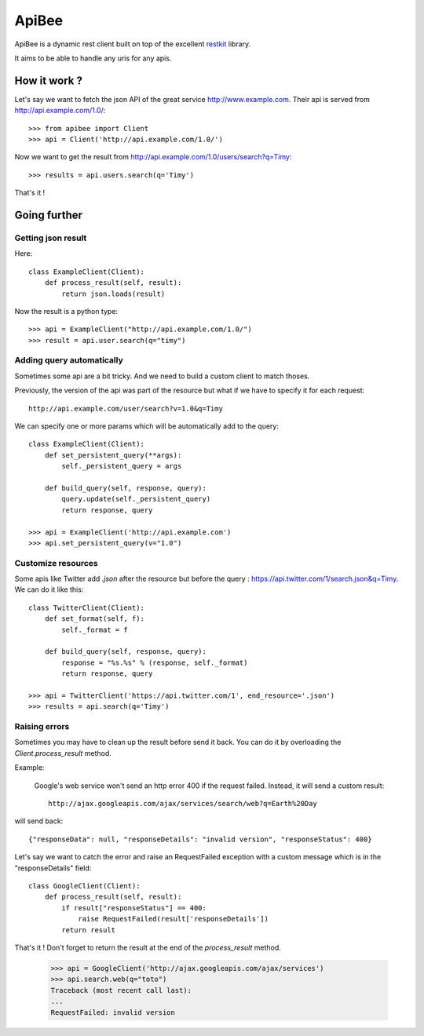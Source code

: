 ApiBee
======

ApiBee is a dynamic rest client built on top of the excellent restkit_ library.

.. _restkit : http://github.com/benoitc/restkit

It aims to be able to handle any uris for any apis.

How it work ?
-------------

Let's say we want to fetch the json API of the great service http://www.example.com. Their api is served from http://api.example.com/1.0/::

    >>> from apibee import Client
    >>> api = Client('http://api.example.com/1.0/')

Now we want to get the result from http://api.example.com/1.0/users/search?q=Timy::

    >>> results = api.users.search(q='Timy')

That's it !

Going further
-------------

Getting json result
+++++++++++++++++++

Here::

    class ExampleClient(Client):
        def process_result(self, result):
            return json.loads(result)

Now the result is a python type::

    >>> api = ExampleClient("http://api.example.com/1.0/")
    >>> result = api.user.search(q="timy")

Adding query automatically
++++++++++++++++++++++++++

Sometimes some api are a bit tricky. And we need to build a custom client to match thoses. 

Previously, the version of the api was part of the resource but what if we have to specify it for each request::

    http://api.example.com/user/search?v=1.0&q=Timy

We can specify one or more params which will be automatically add to the query::

    class ExampleClient(Client):
        def set_persistent_query(**args):
            self._persistent_query = args

        def build_query(self, response, query):
            query.update(self._persistent_query)
            return response, query

    >>> api = ExampleClient('http://api.example.com')
    >>> api.set_persistent_query(v="1.0")


Customize resources
+++++++++++++++++++

Some apis like Twitter add `.json` after the resource but before the query : https://api.twitter.com/1/search.json&q=Timy. We can do it like this::

    class TwitterClient(Client):
        def set_format(self, f):
            self._format = f

        def build_query(self, response, query):
            response = "%s.%s" % (response, self._format)
            return response, query

    >>> api = TwitterClient('https://api.twitter.com/1', end_resource='.json')
    >>> results = api.search(q='Timy')

Raising errors
++++++++++++++

Sometimes you may have to clean up the result before send it back. You can do it by overloading the `Client.process_result` method.

Example:

    Google's web service won't send an http error 400 if the request failed. Instead, it will send a custom result::

        http://ajax.googleapis.com/ajax/services/search/web?q=Earth%20Day

will send back::

    {"responseData": null, "responseDetails": "invalid version", "responseStatus": 400}

Let's say we want to catch the error and raise an RequestFailed exception with a custom message which is in the "responseDetails" field::

        class GoogleClient(Client):
            def process_result(self, result):
                if result["responseStatus"] == 400:
                    raise RequestFailed(result['responseDetails'])
                return result

That's it ! Don't forget to return the result at the end of the `process_result` method.

        >>> api = GoogleClient('http://ajax.googleapis.com/ajax/services')
        >>> api.search.web(q="toto")
        Traceback (most recent call last):
        ...
        RequestFailed: invalid version

